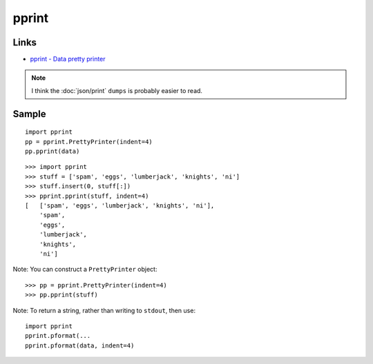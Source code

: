 pprint
******

.. highlight:: python

Links
=====

- `pprint - Data pretty printer`_

.. note::

  I think the :doc:`json/print` ``dumps`` is probably easier to read.

Sample
======

::

  import pprint
  pp = pprint.PrettyPrinter(indent=4)
  pp.pprint(data)

::

  >>> import pprint
  >>> stuff = ['spam', 'eggs', 'lumberjack', 'knights', 'ni']
  >>> stuff.insert(0, stuff[:])
  >>> pprint.pprint(stuff, indent=4)
  [   ['spam', 'eggs', 'lumberjack', 'knights', 'ni'],
      'spam',
      'eggs',
      'lumberjack',
      'knights',
      'ni']

Note: You can construct a ``PrettyPrinter`` object::

  >>> pp = pprint.PrettyPrinter(indent=4)
  >>> pp.pprint(stuff)

Note: To return a string, rather than writing to ``stdout``, then use::

  import pprint
  pprint.pformat(...
  pprint.pformat(data, indent=4)


.. _`pprint - Data pretty printer`: http://docs.python.org/library/pprint.html
